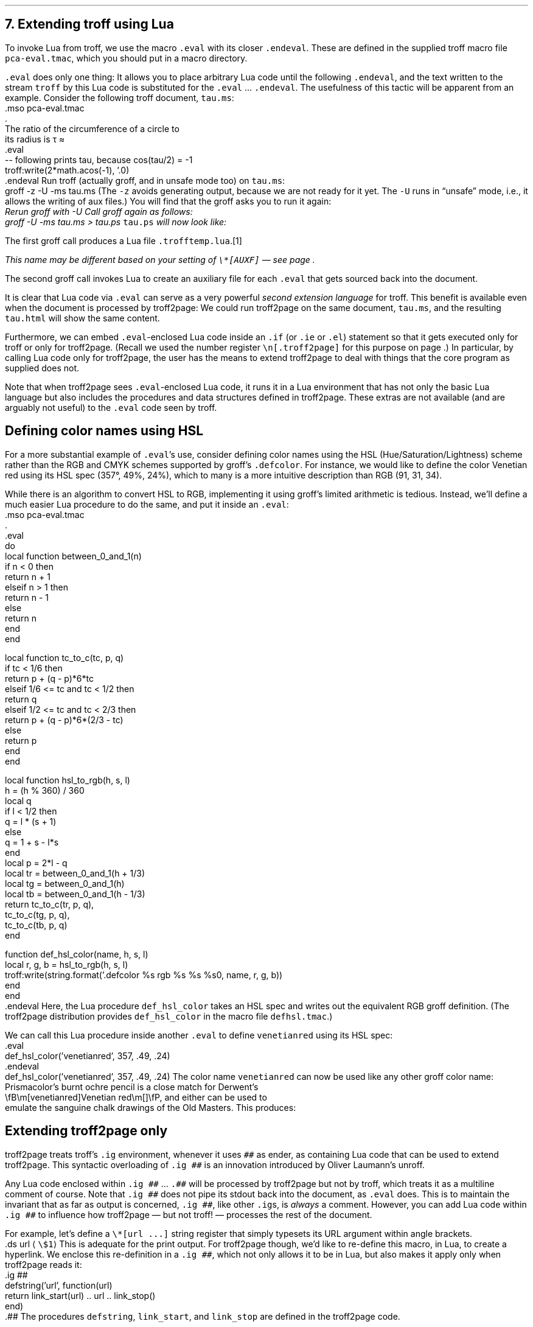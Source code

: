 .\" last modified 2020-12-04
.SH 1
7. Extending troff using Lua
.LP
.IX extending troff and troff2page with Lua
.IX eval@.eval, macro
.IX endeval@.endeval, macro
.IX pca-eval.tmac, macro file
To invoke Lua from troff, we use the macro \fC.eval\fP with its closer
\fC.endeval\fP. These are
defined in the
supplied
troff macro file \fCpca-eval.tmac\fP, which you should put
in a macro directory.
.PP
\&\fC.eval\fP does only one thing: It
allows you to place arbitrary Lua code until the following
\fC.endeval\fP, and the text written to the stream \fCtroff\fP by
this Lua code
is substituted for the \fC.eval\fP ... \fC.endeval\fP.
The usefulness of this tactic will be apparent from an
example.
Consider the following troff document, \fCtau.ms\fP:
.EX
    .mso pca-eval.tmac
    .
    The ratio of the circumference of a circle to
    its radius is \(*t \(~=
    .eval
    -- following prints tau, because cos(tau/2) = -1
    troff:write(2*math.acos(-1), '.\n')
    .endeval
.EE
.IX unsafe mode
.IX z@-z, command-line option
.IX U@-U, command-line option
Run troff (actually groff, and in unsafe mode too) on \fCtau.ms\fP:
.EX
    groff -z -U -ms tau.ms
.EE
(The \fC-z\fP avoids generating output, because we are not ready for it
yet.  The \fC-U\fP runs in “unsafe” mode, i.e., it allows the writing of
aux files.)
You will find that the groff asks you to run it again:
.EX
.ec
    \f(CIRerun groff with -U
.EE
Call groff again as follows:
.EX
    groff -U -ms tau.ms > tau.ps
.EE
\fCtau.ps\fP will now look like:
.PP
.B1
.RS
The ratio of the circumference of a circle to
its radius is \(*t \(~=
.eval
-- following prints tau, because cos(tau/2) = -1
troff:write(2*math.acos(-1), '.\n')
.endeval
.RE
.B2
.PP
The first groff call produces a Lua file
\fC.trofftemp.lua\fP.\**
.FS
This name may be different based on
your setting of \fC\e*[AUXF]\fP — see page \*[TAG:auxf].
.FE
The second groff
call invokes Lua to create an auxiliary file for each \fC.eval\fP that gets sourced
back into the document.
.PP
It is clear that Lua code via \fC.eval\fP can
serve as a very powerful \fIsecond extension language\fP
for troff.  This benefit is available even when the document
is processed by troff2page:
We could run troff2page on the same document, \fCtau.ms\fP, and the
resulting \fCtau.html\fP will show the same content.
.PP
.IX extending troff and troff2page differently with Lua
.IX if@.if, troff request
.IX ie@.ie, troff request
.IX el@.el, troff request
Furthermore, we can embed  \fC.eval\fP-enclosed Lua code inside an
\fC.if\fP (or \fC.ie\fP or \fC.el\fP) statement so that it gets executed
only for troff or only for troff2page.  (Recall we used the number register
\fC\en[.troff2page]\fP for this purpose on page \*[TAG:cond-bp].)  In
particular, by calling Lua code only for troff2page, the
user has the
means to extend troff2page to deal with things that the core
program as supplied does
not.
.PP
Note that when troff2page sees
\fC.eval\fP-enclosed Lua
code, it runs it in a Lua environment that has not only the basic
Lua language but also includes the procedures and data structures
defined in troff2page.  These extras are not available (and are arguably
not useful) to the \fC.eval\fP code seen by troff.
.PP
.SH 2
Defining color names using HSL
.LP
.IX color names, defining
.IX defcolor@.defcolor, groff request
For a more substantial example of \fC.eval\fP’s use, consider defining
color names using the HSL (Hue/Saturation/Lightness) scheme rather than the
RGB and CMYK schemes supported by groff’s \fC.defcolor\fP.  For instance, we would like to
define the color Venetian red using its HSL spec (357\(de, 49%,
24%), which to many is a more intuitive description than RGB
(91, 31, 34).
.PP
While there is an \*[url \
https://en.wikipedia.org/wiki/HSL_and_HSV]algorithm\& to convert HSL to RGB,
implementing it using groff’s limited arithmetic is tedious.  Instead,
we’ll define a
much easier Lua procedure to do the same, and put it inside an \fC.eval\fP:
.EX
    .mso pca-eval.tmac
    .
    .eval
    do
      local function between_0_and_1(n)
        if n < 0 then
          return n + 1
        elseif n > 1 then
          return n - 1
        else
          return n
        end
      end
.sp
      local function tc_to_c(tc, p, q)
        if tc < 1/6 then
          return p + (q - p)*6*tc
        elseif 1/6 <= tc and tc < 1/2 then
          return q
        elseif 1/2 <= tc and tc < 2/3 then
          return p + (q - p)*6*(2/3 - tc)
        else
          return p
        end
      end
.sp
      local function hsl_to_rgb(h, s, l)
        h = (h % 360) / 360
        local q
        if l < 1/2 then
          q = l * (s + 1)
        else
          q = 1 + s - l*s
        end
        local p = 2*l - q
        local tr = between_0_and_1(h + 1/3)
        local tg = between_0_and_1(h)
        local tb = between_0_and_1(h - 1/3)
        return tc_to_c(tr, p, q),
          tc_to_c(tg, p, q),
          tc_to_c(tb, p, q)
      end
.sp
      function def_hsl_color(name, h, s, l)
        local r, g, b = hsl_to_rgb(h, s, l)
        troff:write(string.format('.defcolor %s rgb %s %s %s\n', name, r, g, b))
      end
    end
    .endeval
.EE
Here, the Lua procedure \fCdef_hsl_color\fP takes an HSL spec and
writes out the equivalent RGB groff definition. (The troff2page
distribution provides \fCdef_hsl_color\fP in the macro file
\fCdefhsl.tmac\fP.)
.PP
We can call this Lua procedure inside another \fC.eval\fP to define
\fCvenetianred\fP using its HSL spec:
.EX
    .eval
    def_hsl_color('venetianred', 357, .49, .24)
    .endeval
.EE
.eval
    def_hsl_color('venetianred', 357, .49, .24)
.endeval
The color name \fCvenetianred\fP can now be used like any other groff color name:
.EX
.ec
    Prismacolor’s burnt ochre pencil is a close match for Derwent’s
    \\fB\\m[venetianred]Venetian red\\m[]\\fP, and either can be used to
    emulate the sanguine chalk drawings of the Old Masters.
.EE
This produces:
.PP
.B1
.sp
.RS
Prismacolor’s burnt ochre pencil is a close match for Derwent’s
\fB\m[venetianred]Venetian red\m[]\fP, and either can be used to
emulate the sanguine chalk drawings of the Old Masters.
.RE
.sp
.B2
.PP
.SH 2
Extending troff2page only
.LP
.IX extending troff2page with Lua without producing output
.IX ig@.ig ##, as troff2page extender
troff2page treats troff’s \fC.ig\fP
environment, whenever it uses \fC##\fP as ender, as
containing Lua code that can be used to extend
troff2page.  This syntactic overloading of \fC.ig ##\fP is an innovation introduced by
Oliver Laumann’s \*[url \
http://www-rn.informatik.uni-bremen.de/software/unroff]unroff\&.
.PP
Any Lua code enclosed within
\&\fC.ig ##\fP ... \fC.##\fP will be processed by
troff2page but not by
troff, which treats it as a multiline comment of course.
Note that \fC.ig ##\fP does not pipe its stdout back into
the document, as \fC.eval\fP does.  This is to maintain the invariant
that as far as output is
concerned, \fC.ig ##\fP, like other \fC.ig\fPs, is \fIalways\fP a
comment.  However, you can add Lua code within \fC.ig ##\fP
to influence how troff2page — but not troff! — processes the rest of the
document.
.PP
For example, let’s define a
\fC\e*[url ...]\fP string register that simply typesets its URL
argument within angle brackets.
.EX
    .ds url \(la\fC\\$1\fP\(ra
.EE
This is adequate for the print output.
For troff2page though, we’d like to
re-define this macro, in Lua, to create a hyperlink.
We enclose this re-definition in a \fC.ig ##\fP, which not
only allows it to be in Lua, but also makes it apply only
when troff2page reads it:
.EX
    .ig ##
    defstring('url', function(url)
      return link_start(url) .. url .. link_stop()
    end)
    .##
.EE
The procedures \fCdefstring\fP, \fClink_start\fP, and
\fClink_stop\fP are defined in the troff2page code.
.PP
.IX stylesheet, modifying
\fC.ig ##\fP can be used to specify settings that are relevant only
when troff2page is used on a document, e.g., stylesheet changes.
troff2page uses the output-stream \fCCss_stream\fP to
write out style information.  The user can also write to this stream, e.g.,
.EX
    .ig ##
    Css_stream:write([[
        h1,h2,h3,h4,h5,h6 {
            color: #9b3d3d; /* terracotta pink */
        }
    ]])
    .##
.EE
.ig ##
    Css_stream:write([[
        h1,h2,h3,h4,h5,h6 {
            color: #9b3d3d; /* terracotta pink */
        }
    ]])
.##
This sets the HTML headers
with a foreground color
of \m[terracottapink]terracotta pink\m[].\**
.FS
The RGB values used in this manual for
the colors
terracotta pink
and Venetian red are courtesy \*[url \
https://www.resene.co.nz/swatches]Resene Paints\&.
.FE
